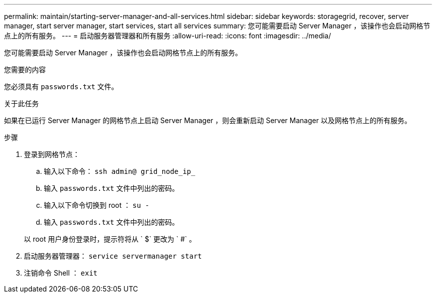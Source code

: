 ---
permalink: maintain/starting-server-manager-and-all-services.html 
sidebar: sidebar 
keywords: storagegrid, recover, server manager, start server manager, start services, start all services 
summary: 您可能需要启动 Server Manager ，该操作也会启动网格节点上的所有服务。 
---
= 启动服务器管理器和所有服务
:allow-uri-read: 
:icons: font
:imagesdir: ../media/


[role="lead"]
您可能需要启动 Server Manager ，该操作也会启动网格节点上的所有服务。

.您需要的内容
您必须具有 `passwords.txt` 文件。

.关于此任务
如果在已运行 Server Manager 的网格节点上启动 Server Manager ，则会重新启动 Server Manager 以及网格节点上的所有服务。

.步骤
. 登录到网格节点：
+
.. 输入以下命令： `ssh admin@ grid_node_ip_`
.. 输入 `passwords.txt` 文件中列出的密码。
.. 输入以下命令切换到 root ： `su -`
.. 输入 `passwords.txt` 文件中列出的密码。


+
以 root 用户身份登录时，提示符将从 ` $` 更改为 ` #` 。

. 启动服务器管理器： `service servermanager start`
. 注销命令 Shell ： `exit`

